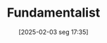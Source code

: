 #+title:      Fundamentalist
#+date:       [2025-02-03 seg 17:35]
#+filetags:   :financial:placeholder:
#+identifier: 20250203T173554
#+OPTIONS: num:nil ^:{} toc:nil
